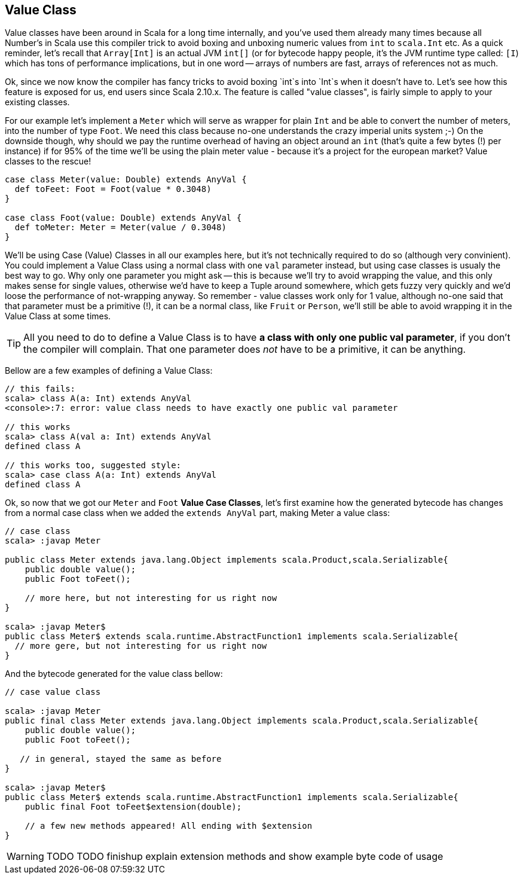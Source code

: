 == Value Class

Value classes have been around in Scala for a long time internally, and you've used them already many times because all Number's in Scala use this compiler trick to avoid boxing and unboxing numeric values from `int` to `scala.Int` etc. As a quick reminder, let's recall that `Array[Int]` is an actual JVM `int[]` (or for bytecode happy people, it's the JVM runtime type called: `[I`) which has tons of performance implications, but in one word -- arrays of numbers are fast, arrays of references not as much.

Ok, since we now know the compiler has fancy tricks to avoid boxing `int`s into `Int`s when it doesn't have to. Let's see how this feature is exposed for us, end users since Scala 2.10.x. The feature is called "value classes", is fairly simple to apply to your existing classes.

For our example let's implement a `Meter` which will serve as wrapper for plain `Int` and be able to convert the number of meters, into the number of type `Foot`. We need this class because no-one understands the crazy imperial units system ;-) On the downside though, why should we pay the runtime overhead of having an object around an `int` (that's quite a few bytes (!) per instance) if for 95% of the time we'll be using the plain meter value - because it's a project for the european market? Value classes to the rescue!

```scala
case class Meter(value: Double) extends AnyVal {
  def toFeet: Foot = Foot(value * 0.3048)
}

case class Foot(value: Double) extends AnyVal {
  def toMeter: Meter = Meter(value / 0.3048)
}
```

We'll be using Case (Value) Classes in all our examples here, but it's not technically required to do so (although very convinient). You could implement a Value Class using a normal class with one `val` parameter instead, but using case classes is usualy the best way to go. Why only one parameter you might ask -- this is because we'll try to avoid wrapping the value, and this only makes sense for single values, otherwise we'd have to keep a Tuple around somewhere, which gets fuzzy very quickly and we'd loose the performance of not-wrapping anyway. So remember - value classes work only for 1 value, although no-one said that that parameter must be a primitive (!), it can be a normal class, like `Fruit` or `Person`, we'll still be able to avoid wrapping it in the Value Class at some times.

TIP: All you need to do to define a Value Class is to have *a class with only one public val parameter*, if you don't the compiler will complain. That one parameter does _not_ have to be a primitive, it can be anything.

Bellow are a few examples of defining a Value Class:

```repl
// this fails:
scala> class A(a: Int) extends AnyVal
<console>:7: error: value class needs to have exactly one public val parameter

// this works
scala> class A(val a: Int) extends AnyVal
defined class A

// this works too, suggested style:
scala> case class A(a: Int) extends AnyVal
defined class A
```

Ok, so now that we got our `Meter` and `Foot` *Value Case Classes*, let's first examine how the generated bytecode has changes from a normal case class when we added the `extends AnyVal` part, making Meter a value class:

```java
// case class
scala> :javap Meter

public class Meter extends java.lang.Object implements scala.Product,scala.Serializable{
    public double value();
    public Foot toFeet();

    // more here, but not interesting for us right now
}

scala> :javap Meter$
public class Meter$ extends scala.runtime.AbstractFunction1 implements scala.Serializable{
  // more gere, but not interesting for us right now
}
```

And the bytecode generated for the value class bellow:

```java
// case value class

scala> :javap Meter
public final class Meter extends java.lang.Object implements scala.Product,scala.Serializable{
    public double value();
    public Foot toFeet();

   // in general, stayed the same as before
}

scala> :javap Meter$
public class Meter$ extends scala.runtime.AbstractFunction1 implements scala.Serializable{
    public final Foot toFeet$extension(double);

    // a few new methods appeared! All ending with $extension
}
```

WARNING: TODO TODO finishup explain extension methods and show example byte code of usage


